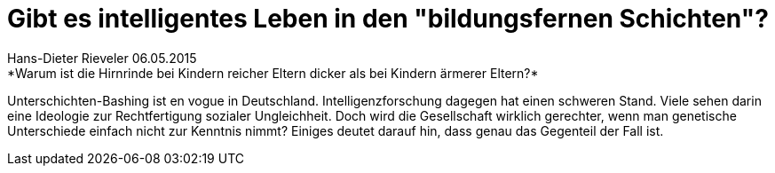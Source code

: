 = Gibt es intelligentes Leben in den "bildungsfernen Schichten"?
_Hans-Dieter Rieveler 06.05.2015_
*Warum ist die Hirnrinde bei Kindern reicher Eltern dicker als bei Kindern ärmerer Eltern?*
Unterschichten-Bashing ist en vogue in Deutschland. Intelligenzforschung dagegen hat einen schweren Stand. Viele sehen darin eine Ideologie zur Rechtfertigung sozialer Ungleichheit. Doch wird die Gesellschaft wirklich gerechter, wenn man genetische Unterschiede einfach nicht zur Kenntnis nimmt? Einiges deutet darauf hin, dass genau das Gegenteil der Fall ist.